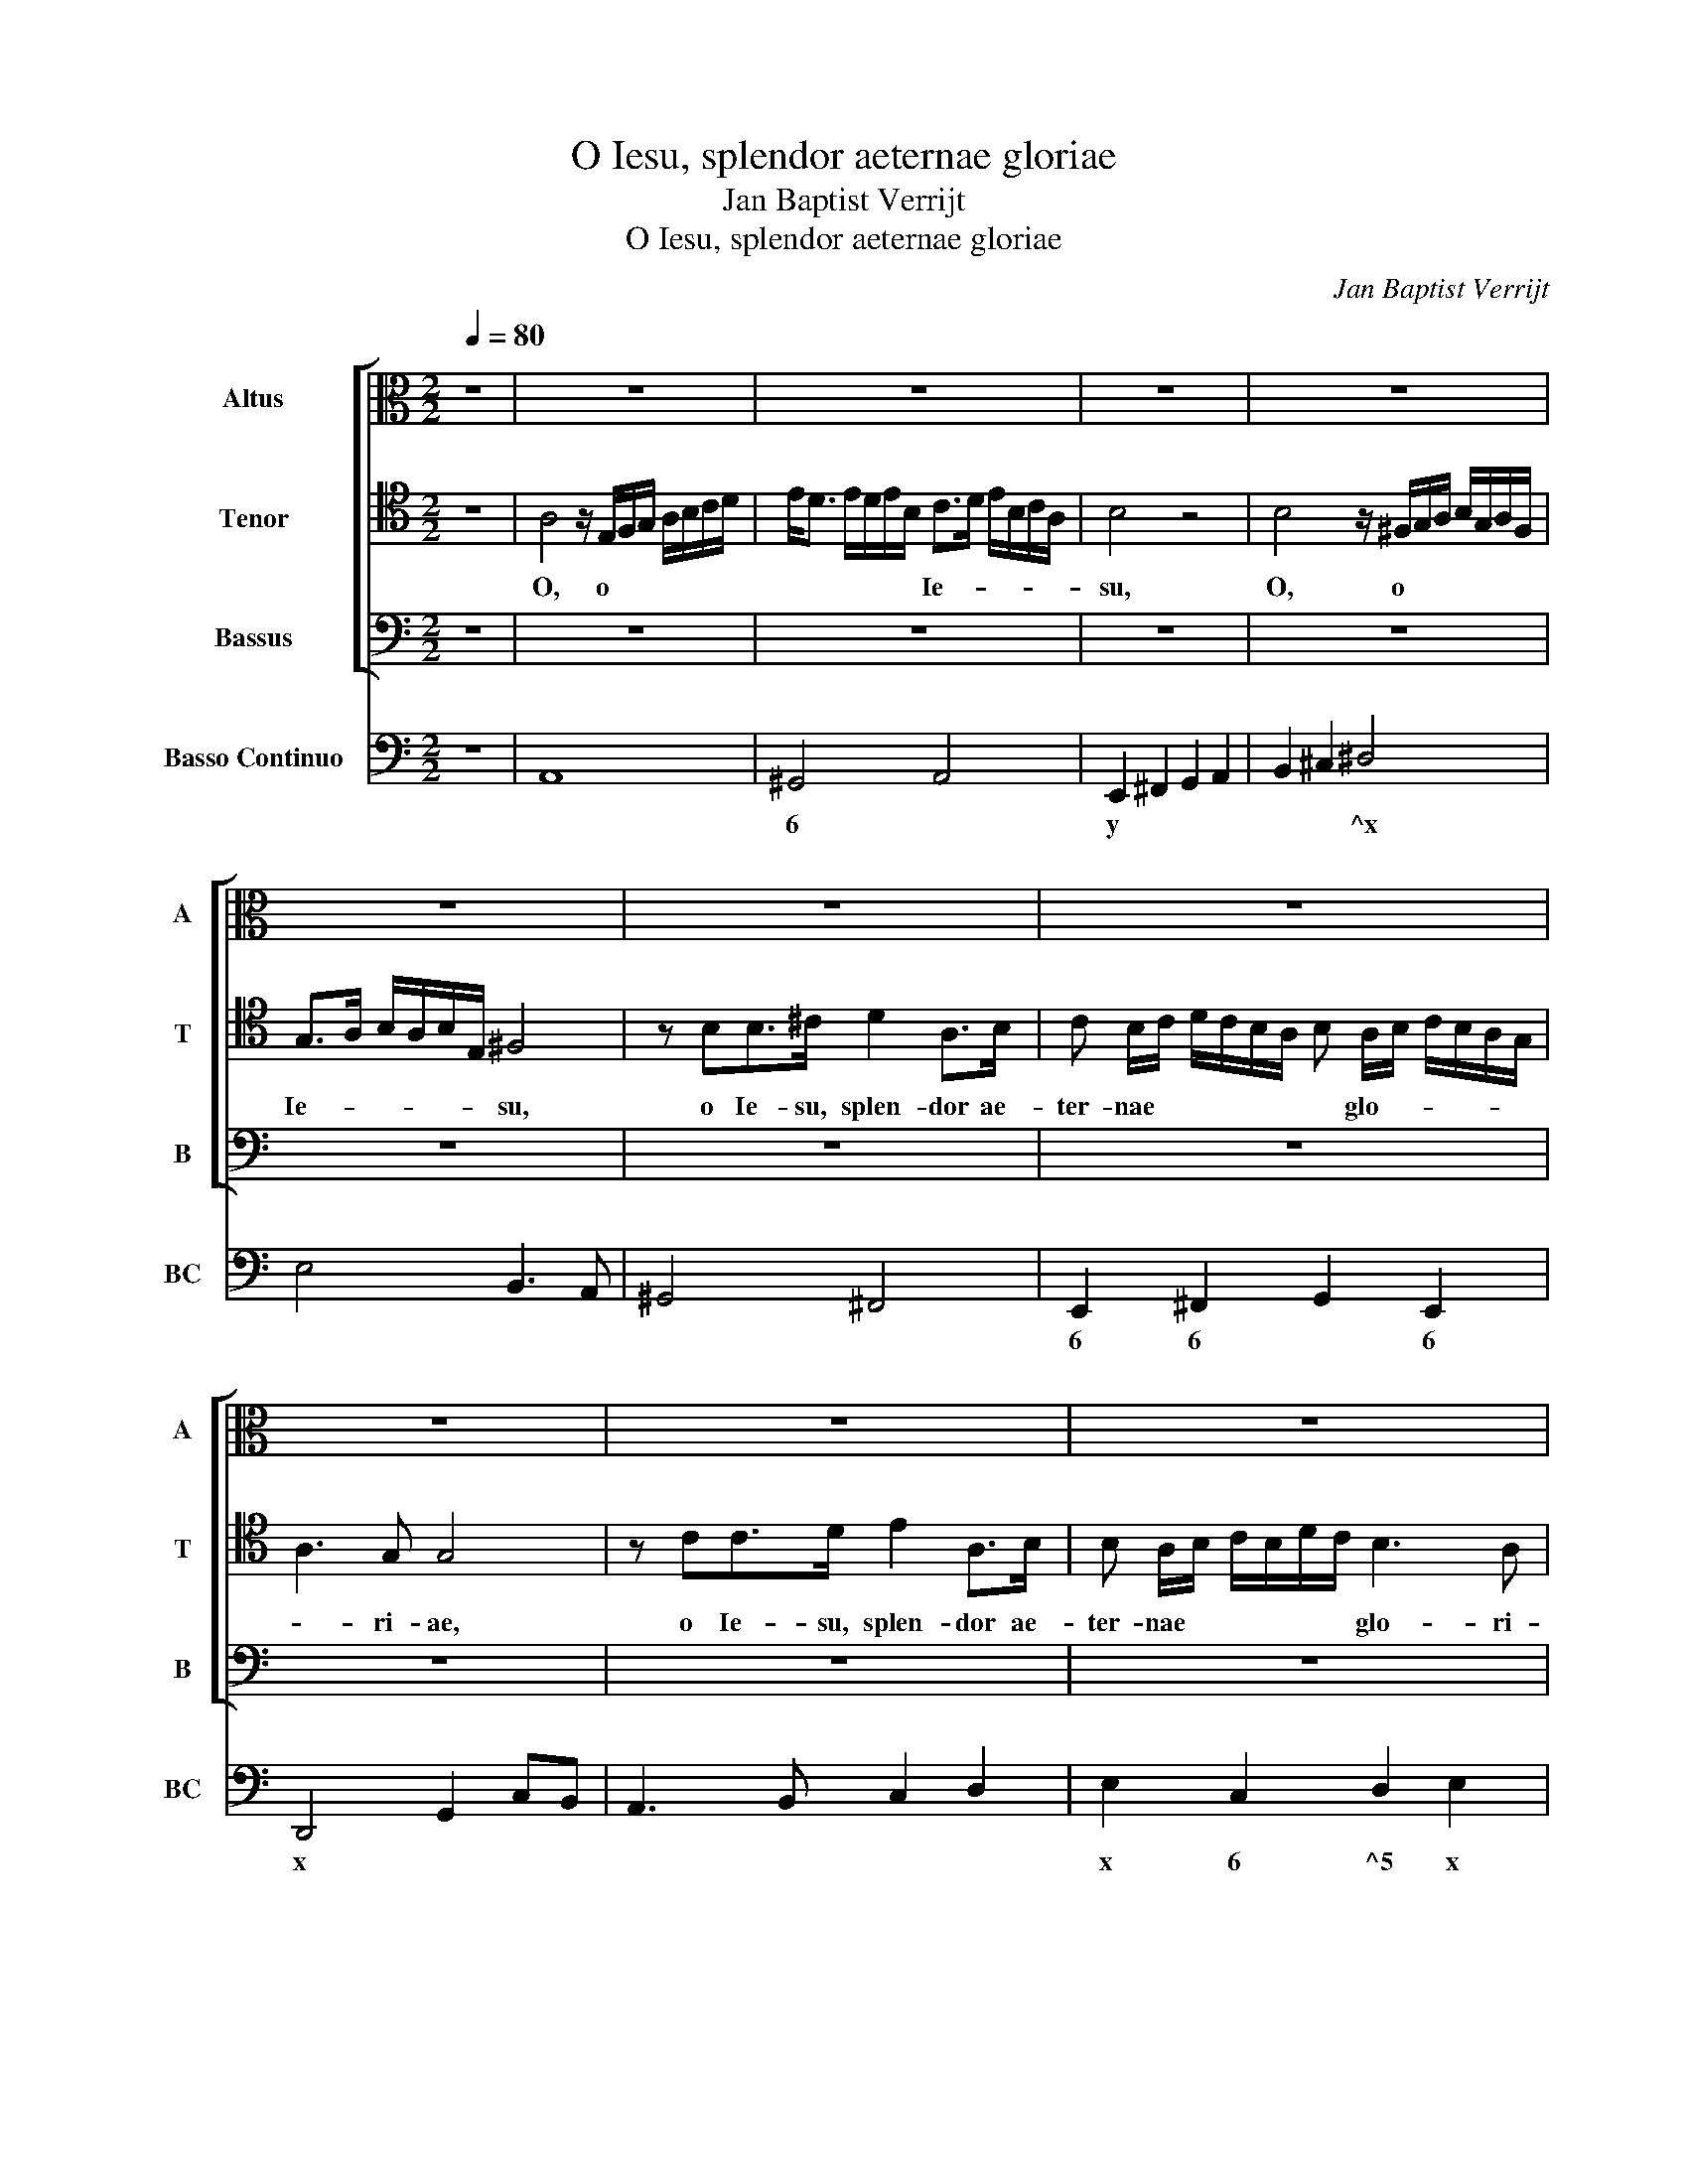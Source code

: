 X:1
T:O Iesu, splendor aeternae gloriae
T:Jan Baptist Verrijt
T:O Iesu, splendor aeternae gloriae
C:Jan Baptist Verrijt
%%score [ 1 2 3 ] 4
L:1/8
Q:1/4=80
M:2/2
K:C
V:1 alto nm="Altus" snm="A"
V:2 tenor nm="Tenor" snm="T"
V:3 bass nm="Bassus" snm="B"
V:4 bass nm="Basso Continuo" snm="BC"
V:1
 z8 | z8 | z8 | z8 | z8 | z8 | z8 | z8 | z8 | z8 | z8 | z8 | z8 | z8 | z8 | %15
w: |||||||||||||||
 z A,/B,/^C B,/A,/ D D/E/^FE/D/ | GG/A/ BE/^F/ ^D4 | z4 z AEE/A/ | ^F2 F2 z GDD/G/ | %19
w: O, * * * * * o * * * *||so- la- men, so-|la- men, so- la- men, so-|
 E2 E2 z C/D/ED/C/ | F4 z GDD/G/ | E2 E2 z4 | z C/D/ED/C/ G B,/C/DC/B,/ | ^F4 z AEE/A/ | %24
w: la- men, o, * * * *|* so- la- men, so-|la- men,|o, * * * * * * * * * *|* so- la- men, so-|
 F>E F4 E>D | D8 | C8 |[M:3/4] z C/B,/ C>D E>F | G2 G2 z2 | z B,/A,/ B,>C D>E | F2 F2 z2 | %31
w: la- men a- ni- mae|me-|ae,|ve- ni, ve- ni, ve- ni|Ie- su,|ve- ni, ve- ni, ve- ni|Ie- su,|
 z C/B,/ C>D E>F | G6- | G2 ^F3 G | E2 x4 | z6 | z6 | z6 | E>E FF D>D | G/A/F/G/ E/F/D/E/ CC | %40
w: ve- ni, ve- ni, ve- ni|Ie-||su,||||nul- la e- rit lae- ta|di- * * * * * * * * es.|
 z2 z2 z D/D/ | GG/>F/ EE/>D/ CC | z C FE/>D/ D2 | E2 z2 z2 | z A,2 B, C/B,/C/D/ | %45
w: Ve- ni,|ve- ni lae- ti- ti- a me- a,|lae- ti- ti- a me-|a,|ve- ni, ve- * * *|
 B, A2 G F/E/F/G/ | EE>EF DD |[M:2/2] DC/D/B,C/D/ E4- | ED/E/CD/E/ F4- | FE/F/DE/F/ G4- | %50
w: ni, ve- ni, ve- * * *|ni gau- di- um me- um,|gau- * * * * * *|||
 G2 F>E E4 | DD A2 FFE>D | E4 z2 E>F | G4 z2 G>G | G2 F/E/G/F/ E3 D | D4 z4 | z2 C3 ED>C | %57
w: * di- um me-|um. Da, da mi- hi, Chri- ste|mi, Chri- ste|mi, in te|re- qui- * * * e- sce-|re,|in a- mo- re|
 D2 D2 z4 | z2 E3 GF>E | D2 D2 z G2 F/G/ | E>DD>C C>D B,>C | A,2 A,2 z A2 G/A/ | F>EE>D D>CC>B, | %63
w: tu- o,|in a- mo- re|tu- o, o Chri- ste|mi, ut dis- cam de- * gus- *|ta- re, o Chri- ste|mi, ut dis- cam de- gus- ta- re,|
 B,<C D<C B,4 | A,4 z4 | z8 | z G2 F/G/ E E2 D/E/ | C4 z F2 E/F/ | D>CC>B, B,3 ^C/D/ | ^C2 D4 C2 | %70
w: de- * gus- * ta-|re,||o Chri- ste mi, o Chri- ste|mi, o Chri- ste|mi, ut dis- cam de- * *|gus- ta- re,|
 z8 | z2 G/F/G/F/ E2 E2 | z4 z2 A/G/A/G/ | F2 F2 z4 | z2 G/F/G/F/ E2 E2 | z8 | %76
w: |a- * * * ma- re,|a- * * *|ma- re,|a- * * * ma- re,||
 z2 G3 ^F G/=F/ G/F/ | E4 z2 A2- | A^G A/=G/ A/G/ F4 | z2 G3 ^F G/=F/ G/F/ | E4 z2 A2- | %81
w: quam su- a- * ve *|sit, quam|* su- a- * ve * sit,|quam su- a- * ve *|sit, quam|
 A^G A/=G/ A/G/ ^F2 F/E/F/E/ | D2 D2 z2 D2- | DC D/C/ D/C/ B,4- | B,2 C/B,/D/C/ B,4 | %85
w: * su- a- * ve * sit a- * * *|ma- re, quam|* su- a- * ve * sit|* a- * * * ma-|
 A,2 E>E FFD>D | C2 A,2 z D/C/ B,/C/D/B,/ | C>D E3 ^F ^D2 | E4 z4 | z2 E>E FFD>D | %90
w: re. Al- le- lu- ya, al- le-|lu- ya, al- le- lu- ya, al- le-|lu- ya, al- le- lu-|ya,|al- le- lu- ya, al- le-|
 E2 C2 z D/C/ B,/C/D/B,/ | C2 A,2 D>DE>E | C>C D2 B,2 z C/B,/ | A,/B,/C/A,/ B,2 G,2 z E/E/ | %94
w: lu- ya, al- le- lu- ya, al- le-|lu- ya, al- le- lu- ya,|al- le- lu- ya, al- le-|lu- ya, al- le- lu- ya, al- le-|
 FFD>D E2 C2 | z D/C/ B,/C/D/B,/ C2 A,2 | D>DE>E C>C D2 | B,2 z C/B,/ A,/B,/C/A,/ B,2 | %98
w: lu- ya, al- le- lu- ya,|al- le- lu- ya, al- le- lu- ya,|al- le- lu- ya, al- le- lu-|ya, al- le- lu- ya, al- le- lu-|
 ^G,E/D/ C/D/E/C/ B,4 | A,8 | z8 | z8 | z8 |] %103
w: ya, al- le- lu- ya, al- le- lu-|ya.||||
V:2
 z8 | A,4 z/ E,/F,/G,/ A,/B,/C/D/ | E<D E/D/E/B,/ C>D E/B,/C/A,/ | B,4 z4 | %4
w: |O, o * * * * * *|* * * * * * Ie- * * * * *|su,|
 B,4 z/ ^F,/G,/A,/ B,/G,/A,/F,/ | G,>A, B,/A,/B,/E,/ ^F,4 | z B,B,>^C D2 A,>B, | %7
w: O, o * * * * * *|Ie- * * * * * su,|o Ie- su, splen- dor ae-|
 C B,/C/ D/C/B,/A,/ B, A,/B,/ C/B,/A,/G,/ | A,3 G, G,4 | z CC>D E2 A,>B, | %10
w: ter- nae * * * * * * glo- * * * * *|* ri- ae,|o Ie- su, splen- dor ae-|
 B, A,/B,/ C/B,/D/C/ B,3 A, | A,4 z D,/E,/^F,E,/D,/ | A, A,/B,/ ^CB,/A,/ D E/F/ GD/E/ | ^C4 z4 | %14
w: ter- nae * * * * * glo- ri-|ae, O, * * * *|* o * * * * * * * * * *||
 z4 z EB,B,/E/ | ^C2 C2 z4 | z8 | z EB,B,/E/ ^C2 C2 | z4 z G,/A,/B,A,/G,/ | %19
w: so- la- men, so-|la- men,||so- la- men, so- la- men,|o, * * * *|
 CE,/F,/ G,F,/E,/ A, A,/B,/CB,/A,/ | D4 z4 | z CG,G,/C/ A,2 A,2 | z4 z G,/A,/B,A,/G,/ | %23
w: * * * * * * * o, * * * *||so- la- men, so- la- men,|o, * * * *|
 D4 z A,/B,/^CB,/A,/ | DDA,A,/D/ B,B, C2- | C2 CC C3 B, | C8 |[M:3/4] z6 | z6 | %29
w: * o, * * * *|* so- la- men, so- la- men a-|* ni- mae me- *|ae,|||
 z G,/^F,/ G,>A, B,>C | D2 D2 z2 | z A,/^G,/ A,>B, C>D | E6- | E4 ^D2 | E2 z2 z2 | z6 | z6 | %37
w: ve- ni, ve- ni, ve- ni|Ie- su,|ve- ni, ve- ni, ve- ni|Ie-||su,|||
 z2 B,>B, CC | A,A, D/E/C/D/ B,/C/A,/B,/ | G,G, z2 z2 | z A,/A,/ DD/>C/ B,B,/>A,/ | %41
w: nul- la e- rit|lae- ta di- * * * * * * *|* es.|Ve- ni, ve- ni lae- ti- ti- a|
 G,G, z2 z C/C/ | FF/>E/ DC/C/ C>B, | C2 z2 z2 | z C2 B, A,/G,/A,/B,/ | G, C2 C A,/G,/A,/B,/ | %46
w: me- a, Ve- ni,|ve- ni lae- ti- ti- a me- *|a,|ve- ni, ve- * * *|ni, ve- ni, ve- * * *|
 G,G,>CA, B,B, |[M:2/2] z4 B,A,/B,/G,A,/B,/ | C4- CB,/C/A,B,/C/ | D6 ^C>B, | ^CD/E/ D4 C2 | D4 z4 | %52
w: ni gau- di- um me- um,|gau- * * * * *||* di- um|me- * * * *|um.|
 z A, E2 C>B,B,>A, | B,2 B,>A, B,2 B,>B, | ^C2 D2 D3 C | D4 z4 | z2 A,3 CB,>A, | B,2 B,2 z4 | %58
w: Da, da mi- hi, Chri- ste|mi, Chri- ste mi, in te|re- qui- e- sce-|re,|in a- mo- re|tu- o,|
 z2 C3 ED>C | B,2 B,2 z4 | z4 z E2 D/E/ | C C2 B,/C/ A,>B, ^C2 | z D2 C/D/ B,>A,A,>B, | %63
w: in a- mo- re|tu- o,|o Chri- ste|mi, o Chri- ste mi, * *|o Chri- ste mi, ut dis- cam|
 ^G,2 A,2 A,3 G, | A,4 z4 | z8 | z4 z C2 B,/C/ | A,4 z A,A,>A, | B,2 C/D/B,/C/ D>ED>E | F4 E4 | %70
w: de- gus- ta- *|re,||o Chri- ste|mi, ut dis- cam|de- gus- * * * ta- * * *|* re,|
 z4 z2 D/C/D/C/ | B,2 B,2 z4 | z4 z2 F/E/F/E/ | D2 D2 z4 | z2 E/D/E/D/ ^C2 C2 | z4 z2 D2- | %76
w: a- * * *|ma- re,|a- * * *|ma- re,|a- * * * ma- re,|quam|
 DC D/C/ D/C/ B,4 | z4 z2 F2- | FE F/E/ F/E/ D4 | z2 E3 D E/D/ E/D/ | ^C4 z4 | z2 D3 C D/C/ D/C/ | %82
w: * su- a- * ve * sit,|quam|* su- a- * ve * sit,|quam su- a- * ve *|sit,|quam su- a- * ve *|
 B,2 B,3 A, B,/A,/ B,/A,/ | ^G,6 ^F,/G,/A,/B,/ | ^G,A,/B,/ A,4 G,2 | A,4 z2 B,>B, | %86
w: sit, quam su- a- * ve *|sit a- * * *|* * * ma- *|re. Al- le-|
 E>EC>C B,2 G,2 | z2 z A,/G,/ ^F,/G,/A,/G,/ F,2 | E,4 z4 | z8 | z2 A,>A, B,>B,G,>G, | %91
w: lu- ya, al- le- lu- ya,|al- le- lu- ya, al- le- lu-|ya,||al- le- lu- ya, al- le-|
 A,2 ^F,2 z G,/=F,/ E,/F,/G,/E,/ | F,2 D,2 z2 E>E | F>FD>D E2 C2 | z D/C/ B,/C/D/B,/ C2 A,2 | %95
w: lu- ya, al- le- lu- ya, al- le-|lu- ya, al- le-|lu- ya, al- le- lu- ya,|al- le- lu- ya, al- le- lu- ya,|
 z2 D>D E>EC>C | D2 B,2 z C/B,/ A,/B,/C/A,/ | B,2 G,2 z4 | z C/B,/ A,/B,/C/A,/ A,3 ^G, | A,8 | z8 | %101
w: al- le- lu- ya, al- le-|lu- ya, al- le- lu- ya, al- le-|lu- ya,|al- le- lu- ya, al- le- lu- *|ya.||
 z8 | z8 |] %103
w: ||
V:3
 z8 | z8 | z8 | z8 | z8 | z8 | z8 | z8 | z8 | z8 | z8 | z A,,/B,,/^C,B,,/A,,/ D,2 z2 | z8 | %13
w: |||||||||||O, * * * * *||
 z A,,/B,,/^C,B,,/A,,/ E, E,/^F,/^G,F,/E,/ | A,B,/C/ DA,/B,/ ^G,4 | z A,E,E,/A,/ ^F,2 F,2 | %16
w: O, * * * * * o * * * *||so- la- men, so- la- men,|
 z4 z B,^F,F,/B,/ | ^G,2 G,2 z A,,/B,,/^C,B,,/A,,/ | D, D,/E,/^F,E,/D,/ G,2 z2 | %19
w: so- la- men, so-|la- men, o, * * * *|* o, * * * * *|
 z C,/D,/E,D,/C,/ F,2 z2 | z D,A,,A,,/D,/ B,,2 B,,2 | z C,/D,/E,D,/C,/ F, F,/G,/A,G,/F,/ | C4 z4 | %23
w: o, * * * * *|so- la- men, so- la- men,|o, * * * * * o, * * * *||
 z D,/E,/^F,E,/D,/ A,4 | z D,D,>D, E,2 E,>F, | G,8 | C,8 |[M:3/4] z6 | z C,/B,,/ C,>D, E,>F, | %29
w: o, * * * * *|so- la- men a- ni- mae|me-|ae,||ve- ni, ve- ni, ve- ni|
 G,2 G,2 z2 | z D,/^C,/ D,>E, F,>G, | A,2 A,2 z2 | z E,/^D,/ E,>^F, G,>A, | B,4 B,2 | %34
w: Ie- su,|ve- ni, ve- ni, ve- ni|Ie- su,|ve- ni, ve- ni, ve- ni|Ie- su,|
 ^G,>C B,>G, A,2 | ^F,>B, A,>F, G,2 | E,>E, F,F, D,>D, | G,/A,/F,/G,/ E,/F,/D,/E,/ C,C, | z6 | %39
w: qui- a si- ne te,|qui- a si- ne te|nul- la e- rit lae- ta|di- * * * * * * * * es,||
 B,,>B,, C,C, A,,>A,, | D,/E,/C,/D,/ B,,/C,/A,,/B,,/ G,,G,, | z G,/G,/ CC/>B,/ A,A,/>G,/ | %42
w: nul- la e- rit lae- ta|di- * * * * * * * * es,|Ve- ni, ve- ni lae- ti- ti- a|
 F,>G, A,/G,/A,/F,/ G,/F,/G,/G,,/ | C, C2 B, C2 | G, A,2 ^G, A,2 | E, F,2 E, F,2 | %46
w: me- * * * * * * * * *|a, ve- ni, ve-|ni, ve- ni, ve-|ni, ve- ni, ve-|
 C,C,>C,F,, G,,G,, |[M:2/2] z4 G,F,/G,/E,F,/G,/ | A,4- A,G,/A,/F,G,/A,/ | _B,6 A,>G, | A,8 | %51
w: ni gau- di- um me- um,|gau- * * * * *||* di- um|me-|
 D,4 z4 | z8 | z8 | z8 | z2 D,3 F, E,/F,/D, | A,4 z4 | z2 G,3 B, A,/B,/G, | C4 z4 | %59
w: um.||||et di- la- * ta|me,|et di- la- * ta|me,|
 z G,2 F,/G,/ E,>D,D,>C, | C,2 B,,2 A,,2 ^G,,2 | z A,2 G,/A,/ F, F,2 E,/F,/ | D,2 z2 z4 | %63
w: o Chri- ste mi, ut dis- cam|de- gus- ta- re,|o Chri- ste mi, o Chri- ste|mi,|
 z4 z E,2 D,/E,/ | C, C,2 B,,/C,/ A,, A,2 G,/A,/ | F,>E,E,>D, D,/E,/F,/G,/ A,/B,/C/A,/ | %66
w: o Chri- ste|mi, o Chri- ste mi, o Chri- ste|mi, ut dis- cam de- * * * * * * *|
 B,C C>B, C4 | z F,2 E,/F,/ D,>C,C,>B,, | B,,>A,, A,,4 ^G,,2 | A,,4 z2 A,2- | %70
w: * gus- ta- * re,|o Chri- ste mi, ut dis- cam|de- gus- ta- *|re, quam|
 A,^G, A,/=G,/ A,/G,/ ^F,4 | z4 z2 C2- | CB, C/B,/ C/B,/ A,4 | z2 _B,3 A, B,/A,/ B,/A,/ | %74
w: * su- a- * ve * sit,|quam|* su- a- * ve * sit,|quam su- a- * ve *|
 G,4 z2 A,2- | A,^G, A,/=G,/ A,/G,/ ^F,4 | z8 | z2 C/B,/C/B,/ A,2 A,2 | z4 z2 _B,/A,/B,/A,/ | %79
w: sit, quam|* su- a- * ve * sit||a- * * * ma- re,|a- * * *|
 G,2 G,2 z4 | z2 A,3 ^G, A,/=G,/ A,/G,/ | ^F,4 z4 | z2 G,3 ^F, G,/=F,/ G,/F,/ | E,6 ^D,2 | E,8 | %85
w: ma- re,|quam su- a- * ve *|sit,|quam su- a- * ve *|sit a-|ma-|
 A,,4 z4 | E,>E,F,F, D,>D, E,2 | C,2 z2 z4 | z2 E,>E, F,F,D,>D, | E,2 C,2 z D,/C,/ B,,/C,/D,/B,,/ | %90
w: re.|Al- le- lu- ya, al- le- lu-|ya,|al- le- lu- ya, al- le-|lu- ya, al- le- lu- ya, al- le-|
 C,2 A,,2 z2 z E,/D,/ | C,/D,/E,/C,/ D,2 B,,2 x2 | z A,/G,/ ^F,/G,/A,/F,/ G,2 E,2 | %93
w: lu- ya, al- le-|lu- ya, al- le- lu- ya,|al- le- lu- ya, al- le- lu- ya,|
 z2 z G,/F,/ E,/F,/G,/E,/ A,2 | D,2 z G,/F,/ E,/F,/G,/E,/ F,2 | D,2 z2 z4 | z2 G,>G, A,A,F,>F, | %97
w: al- le- lu- ya, al- le- lu-|ya, al- le- lu- ya, al- le- lu-|ya,|al- le- lu- ya, al- le-|
 G,2 E,2 z F,/E,/ D,/E,/F,/D,/ | E,8 | A,,8 | z8 | z8 | z8 |] %103
w: lu- ya, al- le- lu- ya, al- le-|lu-|ya.||||
V:4
 z8 | A,,8 | ^G,,4 A,,4 | E,,2 ^F,,2 G,,2 A,,2 | B,,2 ^C,2 ^D,4 | E,4 B,,3 A,, | ^G,,4 ^F,,4 | %7
w: ||6 *|y * * *|* * ^x|* %x~X *|6 6|
 E,,2 ^F,,2 G,,2 E,,2 | D,,4 G,,2 C,B,, | A,,3 B,, C,2 D,2 | E,2 C,2 D,2 E,2 | A,,4 D,4 | %12
w: 6 6 * 6|x * * *||x 6 ^5 x|x x|
 ^C,4 B,,2 _B,,2 | A,,4 ^G,,4 | ^F,,2 =F,,2 E,,4 | A,,4 ^F,4 | E,4 B,,4 | E,4 A,,4 | D,4 G,,4 | %19
w: 6 7 6|x 6|7 6 x|x 6|y %x~X|x x|x *|
 C,4 F,,2 E,,2 | D,,4 G,,4 | C,4 F,4 | C,4 G,4 | D,4 A,,4 | D,4 E,3 F, | G,8 | C,8 |[M:3/4] C,6 | %28
w: * * 6|y *|||x x|y * *||||
 C,3 D,E,>F, | G,6 | D,3 E,F,>G, | A,6 | E,3 ^F,G,A, | B,4 B,,2 | E,4 A,,2 | D,4 G,2 | %36
w: ||||||x *|x *|
 E,2 F,2 D,2 | G,F,E,D, C,2 | A,2 D,2 G,F, | B,,2 C,2 A,,2 | D,C,B,,>A,,G,,>F,, | E,,4 F,,2- | %42
w: ||* * * 6||* 6 * * * *||
 F,,4 G,,2 | C, C,2 G, C,2 | G, A,2 ^G, A,2 | E, F,2 E, F,2 | C,3 F,, G,,2 |[M:2/2] G,6 E,2 | %48
w: ||* * 6 *|5 * 6 *|||
 A,6 F,2 | _B,6 A,>G, | A,8 | D,8 | A,,8 | E,8 | A,8 | D,2 D,3 F,E,D, | A,8 | G,2 G,3 B,A,G, | %58
w: ||||y|y|||||
 C4 C,4 | G,3 F, E,2 D,2 | C,2 B,,2 A,,2 ^G,,2 | A,,2 A,G, F,3 E, | D,2 E,F, G,2 A,2 | %63
w: |* * * 6|* 6 * 6|||
 E,2 D,2 E,4 | A,,2 G,,2 F,,2 E,,2 | F,,2 A,,2 G,,2 F,,2 | G,,4 C,4 | F,3 E, D,2 C,2 | %68
w: ||||* * * 6|
 B,,2 A,,4 ^G,,2 | A,,8 | A,,2 ^C,2 D,4 | G,4 C,3 D, | E,4 F,4 | _B,6 B,A, | G,2 E,2 A,2 A,,2- | %75
w: ||x 6 x||6 *||y * x *|
 A,,B,, ^C,2 D,4 | G,2 G,,3 A,, B,,2 | C,4 F,3 G, | A,4 _B,3 A, | G,4 E,4 | A,,2 A,,4 A,>G, | %81
w: * 6~x 6 x|* * 6~x 6||6 * *||x x * *|
 ^F,4 D,4 | G,6 G,>F, | E,6 ^D,2 | E,8 | A,,2 A,2 F,2 G,2 | E,2 F,2 D,2 E,2 | C,2 A,,2 B,,4 | %88
w: 6 x||||* * 6 *|6 * 6 x|6 * %4~X|
 E,,2 E,2 F,2 D,2 | E,2 C,2 D,2 B,,2 | C,2 A,,2 D,2 E,2 | C,2 D,2 B,,2 C,2 | F,,2 D,2 G,2 C,2 | %93
w: * * 6 *|x 6 * 6|* * 6 *|6 x 6 *|* x * *|
 D,2 G,,2 C,2 A,,2 | D,2 G,2 E,2 F,2 | D,2 G,2 E,2 F,2 | D,2 G,2 A,2 F,2 | G,2 E,2 F,2 D,2 | E,8 | %99
w: |* * 6 *|* * 6 *|* 6 * 6|* 6 * 6||
 A,,8 | z8 | z8 | z8 |] %103
w: x||||


